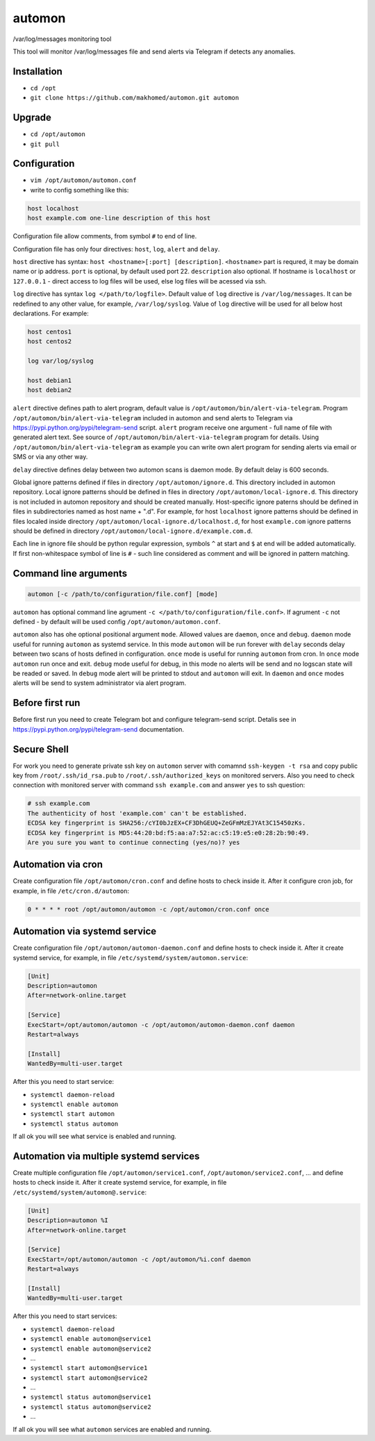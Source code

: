 =======
automon
=======

/var/log/messages monitoring tool

This tool will monitor /var/log/messages file
and send alerts via Telegram if detects any anomalies.

Installation
------------

- ``cd /opt``
- ``git clone https://github.com/makhomed/automon.git automon``

Upgrade
-------

- ``cd /opt/automon``
- ``git pull``


Configuration
-------------

- ``vim /opt/automon/automon.conf``
- write to config something like this:

.. code-block:: none

    host localhost
    host example.com one-line description of this host

Configuration file allow comments, from symbol ``#`` to end of line.

Configuration file has only four directives:
``host``, ``log``, ``alert`` and ``delay``.

``host`` directive has syntax: ``host <hostname>[:port] [description]``.
``<hostname>`` part is requred, it may be domain name or ip address.
``port`` is optional, by default used port 22. ``description`` also optional.
If hostname is ``localhost`` or ``127.0.0.1`` - direct access to log files will be used,
else log files will be acessed via ssh.

``log`` directive has syntax ``log </path/to/logfile>``. Default value of ``log``
directive is ``/var/log/messages``. It can be redefined to any other value, for example,
``/var/log/syslog``. Value of ``log`` directive will be used for all below host declarations.
For example:

.. code-block:: none

    host centos1
    host centos2

    log var/log/syslog

    host debian1
    host debian2

``alert`` directive defines path to alert program, default value is
``/opt/automon/bin/alert-via-telegram``. Program ``/opt/automon/bin/alert-via-telegram``
included in automon and send alerts to Telegram via https://pypi.python.org/pypi/telegram-send script.
``alert`` program receive one argument - full name of file with generated alert text. See source
of ``/opt/automon/bin/alert-via-telegram`` program for details. Using ``/opt/automon/bin/alert-via-telegram``
as example you can write own alert program for sending alerts via email or SMS or via any other way.

``delay`` directive defines delay between two automon scans is daemon mode. By default delay is 600 seconds.

Global ignore patterns defined if files in directory ``/opt/automon/ignore.d``. This directory included in automon repository.
Local ignore patterns should be defined in files in directory ``/opt/automon/local-ignore.d``.
This directory is not included in automon repository and should be created manually.
Host-specific ignore paterns should be defined in files in subdirectories named as host name + ".d".
For example, for host ``localhost`` ignore patterns should be defined in files localed inside directory
``/opt/automon/local-ignore.d/localhost.d``, for host ``example.com`` ignore patterns should be defined
in directory ``/opt/automon/local-ignore.d/example.com.d``.

Each line in ignore file should be python regular expression, symbols ``^`` at start and ``$`` at end will be added automatically.
If first non-whitespace symbol of line is ``#`` - such line considered as comment and will be ignored in pattern matching.

Command line arguments
----------------------

.. code-block:: none

    automon [-c /path/to/configuration/file.conf] [mode]

``automon`` has optional command line agrument ``-c </path/to/configuration/file.conf>``.
If agrument ``-c`` not defined - by default will be used config ``/opt/automon/automon.conf``.

``automon`` also has ohe optional positional argument ``mode``. Allowed values are ``daemon``, ``once`` and ``debug``.
``daemon`` mode useful for running ``automon`` as systemd service. In this mode ``automon`` will be run forever with
``delay`` seconds delay between two scans of hosts defined in configuration.
``once`` mode is useful for running ``automon`` from cron. In ``once`` mode ``automon`` run once and exit.
``debug`` mode useful for debug, in this mode no alerts will be send and no logscan state will be readed or saved.
In ``debug`` mode alert will be printed to stdout and ``automon`` will exit. In ``daemon`` and ``once`` modes
alerts will be send to system administrator via alert program.

Before first run
----------------

Before first run you need to create Telegram bot and configure telegram-send script.
Detalis see in https://pypi.python.org/pypi/telegram-send documentation.

Secure Shell
------------

For work you need to generate private ssh key on ``automon`` server
with comamnd ``ssh-keygen -t rsa`` and copy public key from ``/root/.ssh/id_rsa.pub``
to ``/root/.ssh/authorized_keys`` on monitored servers. Also you need to check connection
with monitored server with command ``ssh example.com`` and answer ``yes`` to ssh question:

.. code-block:: none

    # ssh example.com
    The authenticity of host 'example.com' can't be established.
    ECDSA key fingerprint is SHA256:/cYI0bJzEX+CF3DhGEUQ+ZeGFmMzEJYAt3C15450zKs.
    ECDSA key fingerprint is MD5:44:20:bd:f5:aa:a7:52:ac:c5:19:e5:e0:28:2b:90:49.
    Are you sure you want to continue connecting (yes/no)? yes

Automation via cron
-------------------

Create configuration file ``/opt/automon/cron.conf`` and define hosts to check inside it.
After it configure cron job, for example, in file ``/etc/cron.d/automon``:

.. code-block:: none

    0 * * * * root /opt/automon/automon -c /opt/automon/cron.conf once

Automation via systemd service
------------------------------

Create configuration file ``/opt/automon/automon-daemon.conf`` and define hosts to check inside it.
After it create systemd service, for example, in file ``/etc/systemd/system/automon.service``:

.. code-block:: none

    [Unit]
    Description=automon
    After=network-online.target

    [Service]
    ExecStart=/opt/automon/automon -c /opt/automon/automon-daemon.conf daemon
    Restart=always

    [Install]
    WantedBy=multi-user.target

After this you need to start service:

- ``systemctl daemon-reload``
- ``systemctl enable automon``
- ``systemctl start automon``
- ``systemctl status automon``

If all ok you will see what service is enabled and running.

Automation via multiple systemd services
----------------------------------------

Create multiple configuration file ``/opt/automon/service1.conf``, ``/opt/automon/service2.conf``, ...
and define hosts to check inside it. After it create systemd service,
for example, in file ``/etc/systemd/system/automon@.service``:

.. code-block:: none

    [Unit]
    Description=automon %I
    After=network-online.target

    [Service]
    ExecStart=/opt/automon/automon -c /opt/automon/%i.conf daemon
    Restart=always

    [Install]
    WantedBy=multi-user.target

After this you need to start services:

- ``systemctl daemon-reload``
- ``systemctl enable automon@service1``
- ``systemctl enable automon@service2``
- ...
- ``systemctl start automon@service1``
- ``systemctl start automon@service2``
- ...
- ``systemctl status automon@service1``
- ``systemctl status automon@service2``
- ...

If all ok you will see what ``automon`` services are enabled and running.

